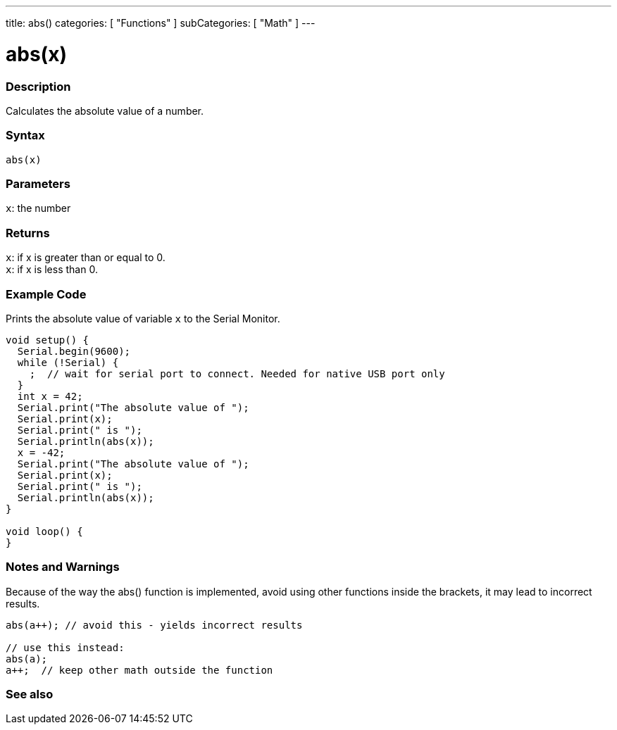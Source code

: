 ---
title: abs()
categories: [ "Functions" ]
subCategories: [ "Math" ]
---





= abs(x)


// OVERVIEW SECTION STARTS
[#overview]
--

[float]
=== Description
Calculates the absolute value of a number.
[%hardbreaks]


[float]
=== Syntax
`abs(x)`


[float]
=== Parameters
`x`: the number


[float]
=== Returns
`x`: if x is greater than or equal to 0. +
`x`: if x is less than 0.

--
// OVERVIEW SECTION ENDS




// HOW TO USE SECTION STARTS
[#howtouse]
--
[float]
=== Example Code
// Describe what the example code is all about and add relevant code   ►►►►► THIS SECTION IS MANDATORY ◄◄◄◄◄
Prints the absolute value of variable `x` to the Serial Monitor.

[source,arduino]
----
void setup() {
  Serial.begin(9600);
  while (!Serial) {
    ;  // wait for serial port to connect. Needed for native USB port only
  }
  int x = 42;
  Serial.print("The absolute value of ");
  Serial.print(x);
  Serial.print(" is ");
  Serial.println(abs(x));
  x = -42;
  Serial.print("The absolute value of ");
  Serial.print(x);
  Serial.print(" is ");
  Serial.println(abs(x));
}

void loop() {
}
----
[%hardbreaks]

[float]
=== Notes and Warnings
Because of the way the abs() function is implemented, avoid using other functions inside the brackets, it may lead to incorrect results.
[source,arduino]
----
abs(a++); // avoid this - yields incorrect results

// use this instead:
abs(a);
a++;  // keep other math outside the function
----
[%hardbreaks]


--
// HOW TO USE SECTION ENDS


// SEE ALSO SECTION
[#see_also]
--

[float]
=== See also

--
// SEE ALSO SECTION ENDS
